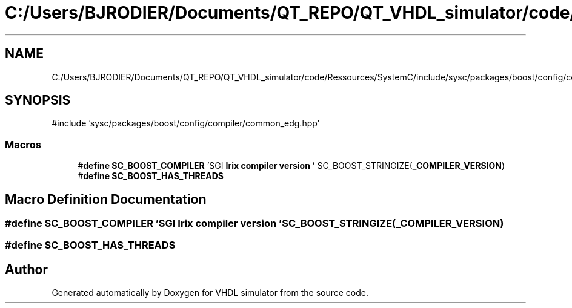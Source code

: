.TH "C:/Users/BJRODIER/Documents/QT_REPO/QT_VHDL_simulator/code/Ressources/SystemC/include/sysc/packages/boost/config/compiler/sgi_mipspro.hpp" 3 "VHDL simulator" \" -*- nroff -*-
.ad l
.nh
.SH NAME
C:/Users/BJRODIER/Documents/QT_REPO/QT_VHDL_simulator/code/Ressources/SystemC/include/sysc/packages/boost/config/compiler/sgi_mipspro.hpp
.SH SYNOPSIS
.br
.PP
\fR#include 'sysc/packages/boost/config/compiler/common_edg\&.hpp'\fP
.br

.SS "Macros"

.in +1c
.ti -1c
.RI "#\fBdefine\fP \fBSC_BOOST_COMPILER\fP   'SGI \fBIrix\fP \fBcompiler\fP \fBversion\fP ' SC_BOOST_STRINGIZE(\fB_COMPILER_VERSION\fP)"
.br
.ti -1c
.RI "#\fBdefine\fP \fBSC_BOOST_HAS_THREADS\fP"
.br
.in -1c
.SH "Macro Definition Documentation"
.PP 
.SS "#\fBdefine\fP SC_BOOST_COMPILER   'SGI \fBIrix\fP \fBcompiler\fP \fBversion\fP ' SC_BOOST_STRINGIZE(\fB_COMPILER_VERSION\fP)"

.SS "#\fBdefine\fP SC_BOOST_HAS_THREADS"

.SH "Author"
.PP 
Generated automatically by Doxygen for VHDL simulator from the source code\&.
